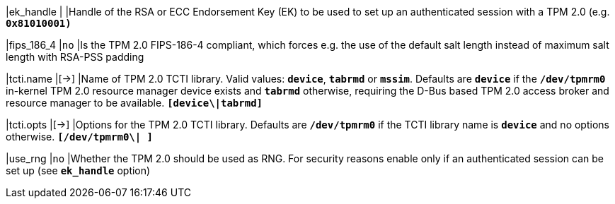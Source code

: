|ek_handle                       |
|Handle of the RSA or ECC Endorsement Key (EK) to be used to set up an
 authenticated session with a TPM 2.0 (e.g. `*0x81010001)*`

|fips_186_4                      |`no`
|Is the TPM 2.0 FIPS-186-4 compliant, which forces e.g. the use of the default
 salt length instead of maximum salt length with RSA-PSS padding

|tcti.name                       |[->]
|Name of TPM 2.0 TCTI library. Valid values: `*device*`, `*tabrmd*` or `*mssim*`.
 Defaults are `*device*` if the `*/dev/tpmrm0*` in-kernel TPM 2.0 resource manager
 device exists and `*tabrmd*` otherwise, requiring the D-Bus based TPM 2.0 access
 broker and resource manager to be available.
`*[device\|tabrmd]*`

|tcti.opts                       |[->]
|Options for the TPM 2.0 TCTI library. Defaults are `*/dev/tpmrm0*` if the TCTI
 library name is `*device*` and no options otherwise.
 `*[/dev/tpmrm0\| ]*`

|use_rng                         |`no`
|Whether the TPM 2.0 should be used as RNG. For security reasons enable
 only if an authenticated session can be set up (see `*ek_handle*` option)
